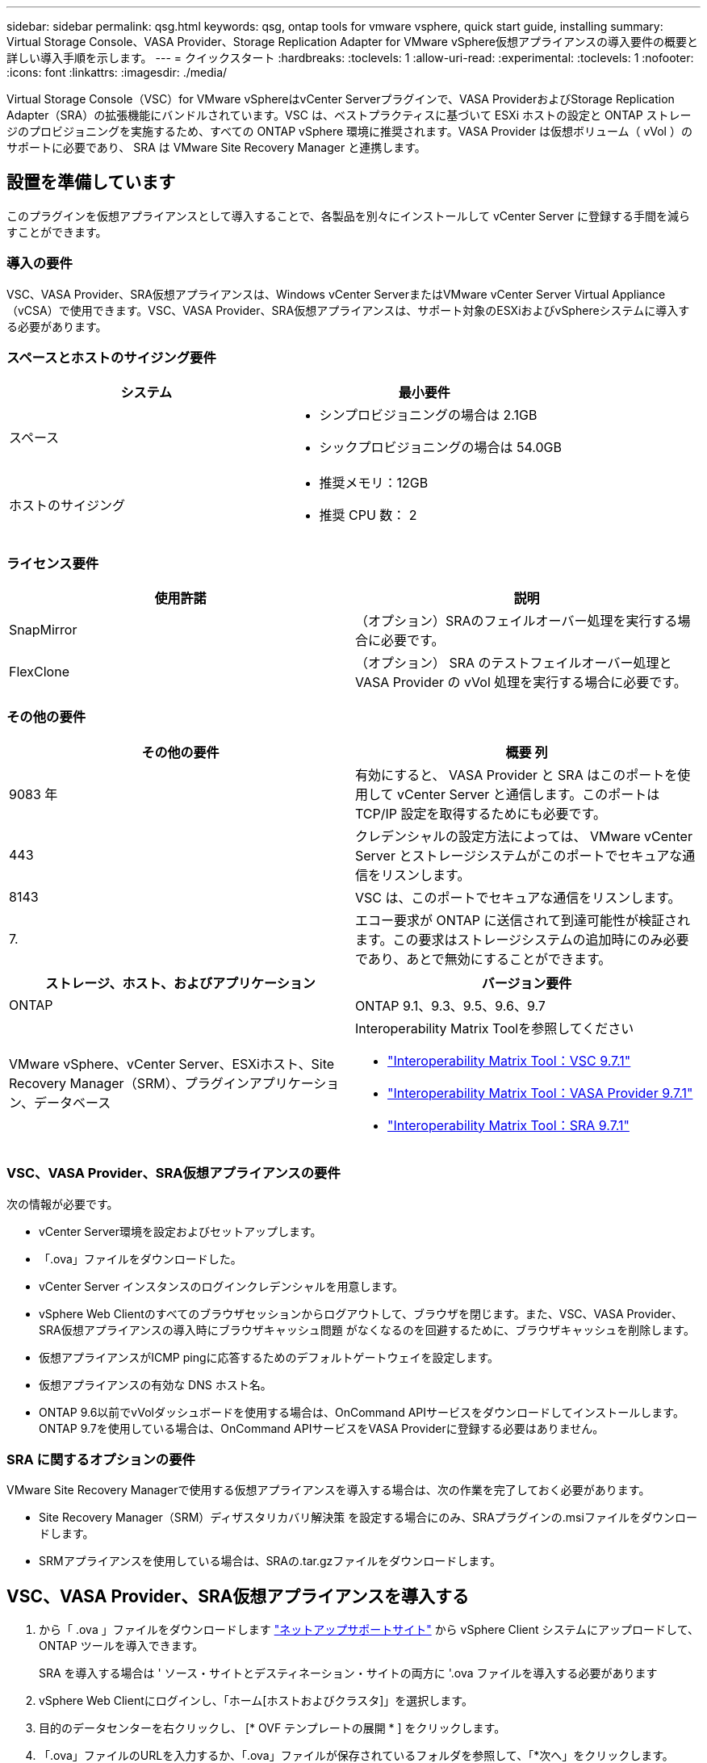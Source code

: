 ---
sidebar: sidebar 
permalink: qsg.html 
keywords: qsg, ontap tools for vmware vsphere, quick start guide, installing 
summary: Virtual Storage Console、VASA Provider、Storage Replication Adapter for VMware vSphere仮想アプライアンスの導入要件の概要と詳しい導入手順を示します。 
---
= クイックスタート
:hardbreaks:
:toclevels: 1
:allow-uri-read: 
:experimental: 
:toclevels: 1
:nofooter: 
:icons: font
:linkattrs: 
:imagesdir: ./media/


[role="lead"]
Virtual Storage Console（VSC）for VMware vSphereはvCenter Serverプラグインで、VASA ProviderおよびStorage Replication Adapter（SRA）の拡張機能にバンドルされています。VSC は、ベストプラクティスに基づいて ESXi ホストの設定と ONTAP ストレージのプロビジョニングを実施するため、すべての ONTAP vSphere 環境に推奨されます。VASA Provider は仮想ボリューム（ vVol ）のサポートに必要であり、 SRA は VMware Site Recovery Manager と連携します。



== 設置を準備しています

このプラグインを仮想アプライアンスとして導入することで、各製品を別々にインストールして vCenter Server に登録する手間を減らすことができます。



=== 導入の要件

VSC、VASA Provider、SRA仮想アプライアンスは、Windows vCenter ServerまたはVMware vCenter Server Virtual Appliance（vCSA）で使用できます。VSC、VASA Provider、SRA仮想アプライアンスは、サポート対象のESXiおよびvSphereシステムに導入する必要があります。



=== スペースとホストのサイジング要件

[cols="2*"]
|===
| システム | 最小要件 


 a| 
スペース
 a| 
* シンプロビジョニングの場合は 2.1GB
* シックプロビジョニングの場合は 54.0GB




 a| 
ホストのサイジング
 a| 
* 推奨メモリ：12GB
* 推奨 CPU 数： 2


|===


=== ライセンス要件

[cols="2*"]
|===
| 使用許諾 | 説明 


 a| 
SnapMirror
 a| 
（オプション）SRAのフェイルオーバー処理を実行する場合に必要です。



| FlexClone  a| 
（オプション） SRA のテストフェイルオーバー処理と VASA Provider の vVol 処理を実行する場合に必要です。

|===


=== その他の要件

[cols="2*"]
|===
| その他の要件 | 概要 列 


 a| 
9083 年
 a| 
有効にすると、 VASA Provider と SRA はこのポートを使用して vCenter Server と通信します。このポートは TCP/IP 設定を取得するためにも必要です。



 a| 
443
 a| 
クレデンシャルの設定方法によっては、 VMware vCenter Server とストレージシステムがこのポートでセキュアな通信をリスンします。



 a| 
8143
 a| 
VSC は、このポートでセキュアな通信をリスンします。



 a| 
7.
 a| 
エコー要求が ONTAP に送信されて到達可能性が検証されます。この要求はストレージシステムの追加時にのみ必要であり、あとで無効にすることができます。

|===
[cols="2*"]
|===
| ストレージ、ホスト、およびアプリケーション | バージョン要件 


 a| 
ONTAP
 a| 
ONTAP 9.1、9.3、9.5、9.6、9.7



 a| 
VMware vSphere、vCenter Server、ESXiホスト、Site Recovery Manager（SRM）、プラグインアプリケーション、データベース
 a| 
Interoperability Matrix Toolを参照してください

* https://imt.netapp.com/matrix/imt.jsp?components=97563;&solution=56&isHWU&src=IMT["Interoperability Matrix Tool：VSC 9.7.1"^]
* https://imt.netapp.com/matrix/imt.jsp?components=97564;&solution=376&isHWU&src=IMT["Interoperability Matrix Tool：VASA Provider 9.7.1"^]
* https://imt.netapp.com/matrix/imt.jsp?components=97565;&solution=576&isHWU&src=IMT["Interoperability Matrix Tool：SRA 9.7.1"^]


|===


=== VSC、VASA Provider、SRA仮想アプライアンスの要件

次の情報が必要です。

* vCenter Server環境を設定およびセットアップします。
* 「.ova」ファイルをダウンロードした。
* vCenter Server インスタンスのログインクレデンシャルを用意します。
* vSphere Web Clientのすべてのブラウザセッションからログアウトして、ブラウザを閉じます。また、VSC、VASA Provider、SRA仮想アプライアンスの導入時にブラウザキャッシュ問題 がなくなるのを回避するために、ブラウザキャッシュを削除します。
* 仮想アプライアンスがICMP pingに応答するためのデフォルトゲートウェイを設定します。
* 仮想アプライアンスの有効な DNS ホスト名。
* ONTAP 9.6以前でvVolダッシュボードを使用する場合は、OnCommand APIサービスをダウンロードしてインストールします。ONTAP 9.7を使用している場合は、OnCommand APIサービスをVASA Providerに登録する必要はありません。




=== SRA に関するオプションの要件

VMware Site Recovery Managerで使用する仮想アプライアンスを導入する場合は、次の作業を完了しておく必要があります。

* Site Recovery Manager（SRM）ディザスタリカバリ解決策 を設定する場合にのみ、SRAプラグインの.msiファイルをダウンロードします。
* SRMアプライアンスを使用している場合は、SRAの.tar.gzファイルをダウンロードします。




== VSC、VASA Provider、SRA仮想アプライアンスを導入する

. から「 .ova 」ファイルをダウンロードします https://mysupport.netapp.com/site/products/all/details/otv/downloads-tab["ネットアップサポートサイト"^] から vSphere Client システムにアップロードして、 ONTAP ツールを導入できます。
+
SRA を導入する場合は ' ソース・サイトとデスティネーション・サイトの両方に '.ova ファイルを導入する必要があります

. vSphere Web Clientにログインし、「ホーム[ホストおよびクラスタ]」を選択します。
. 目的のデータセンターを右クリックし、 [* OVF テンプレートの展開 * ] をクリックします。
. 「.ova」ファイルのURLを入力するか、「.ova」ファイルが保存されているフォルダを参照して、「*次へ」をクリックします。
. 必要な詳細を入力して導入を完了します。
+
導入の進捗状況は、 [* タスク * ] タブで確認でき、導入が完了するまで待つことができます。

. 導入の完了後に、VSC、VASA Provider、SRAの各サービスが実行されていることを確認




=== SRMにSRAを導入する

SRA は Windows SRM サーバまたは 8.2 SRM アプライアンスに導入できます。



==== Windows SRMサーバにSRAをインストールします

. ネットアップサポートサイトから SRA プラグインの .msi インストーラをダウンロードします。
. ダウンロードした SRA プラグインの .msi インストーラをダブルクリックして、画面に表示される手順に従います。
. 導入した仮想アプライアンスの IP アドレスとパスワードを入力して、 SRM サーバへの SRA プラグインのインストールを完了します。




==== SRMアプライアンスにSRAをアップロードして設定する

. から .tar.gz ファイルをダウンロードします https://mysupport.netapp.com/site/products/all/details/otv/downloads-tab["ネットアップサポートサイト"^]。
. SRMアプライアンス画面で、メニュー：Storage Replication Adapter [New Adapter]をクリックします。
. .tar.gz ファイルを SRM にアップロードします。
. アダプタを再スキャンして、 [SRM Storage Replication Adapters] ページで詳細が更新されていることを確認します。
. putty を使用して、管理者アカウントで SRM アプライアンスにログインします。
. root ユーザ「 root 」に切り替えます
. ログの場所で、次のコマンドを入力して、 SRA Docker で使用される Docker ID を取得します。 `d Occker PS-l`
. コンテナ ID 「 dOccker exec-it-u SRM <container ID> sh 」にログインします
. ONTAP ツールの IP アドレスとパスワードを使用して SRM を設定します。「 perl command.pl -i <va-IP> administrator <va-password> 」「 storage credentials are stored 」というメッセージが表示されます。




==== SRA クレデンシャルを更新する

. 次のコマンドを使用して、 /SRM / SRA / conf ディレクトリの内容を削除します。
+
.. 「 cd /SRM/SRA/conf 」を参照してください
.. 「 rm -rf * 」と入力します


. perl コマンドを実行して、 SRA に新しいクレデンシャルを設定します。
+
.. 「 cd /SRM/SRA/ 」
.. 「 perl command.pl -i <va-IP> administrator <va-password>` 」と入力します






==== VASA ProviderとSRAを有効にする

. 導入時に指定した IP アドレスを使用して、 vSphere Web Client にログインします。
. 仮想ストレージコンソール*アイコンをクリックし、導入時に指定したユーザー名とパスワードを入力して、*サインイン*をクリックします。
. OTVの左側のペインで、[Settings（管理設定）]>[Manage Capabilities（機能の管理）]メニューを選択し、必要な機能をイネーブルにします。
+

NOTE: VASA Provider は、デフォルトでは有効になっています。VVOL データストアのレプリケーション機能を使用する場合は、「 * VVol レプリケーションを有効にする * 」切り替えボタンを使用します。

. VSC、VASA Provider、SRA仮想アプライアンスのIPアドレスと管理者パスワードを入力し、* Apply *をクリックします。
+
追加の設定、ストレージシステムの追加、およびvSphereオブジェクトのロールベースアクセス制御の設定の詳細については、『Virtual Storage Console、VASA Provider、Storage Replication Adapter for VMware vSphere導入およびセットアップガイド』を参照してください。





== 追加情報の参照先

* https://www.netapp.com/support-and-training/documentation/ontap-tools-for-vmware-vsphere-documentation/?&access=a["Virtual Storage Console、VASA Provider、Storage Replication Adapter for VMware vSphereのリソースページ"^]
* https://docs.netapp.com/vapp-97/index.jsp["Virtual Storage Console、VASA Provider、Storage Replication Adapter for VMware vSphereのドキュメント"^]
* https://docs.vmware.com/en/Site-Recovery-Manager/8.2/com.vmware.srm.install_config.doc/GUID-B3A49FFF-E3B9-45E3-AD35-093D896596A0.html["VMware Site Recovery Manager 8.2"^]
* https://docs.netapp.com/us-en/ontap/["ONTAP 9 のドキュメント"^]

